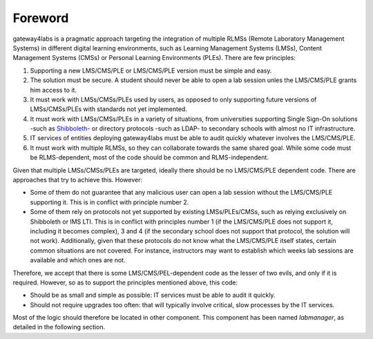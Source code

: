 Foreword
========

gateway4labs is a pragmatic approach targeting the integration of multiple RLMSs
(Remote Laboratory Management Systems) in different digital learning
environments, such as Learning Management Systems (LMSs), Content Management
Systems (CMSs) or Personal Learning Environments (PLEs). There are few
principles:

1. Supporting a new LMS/CMS/PLE or LMS/CMS/PLE version must be simple and easy.

2. The solution must be secure. A student should never be able to open a lab
   session unles the LMS/CMS/PLE grants him access to it.

3. It must work with LMSs/CMSs/PLEs used by users, as opposed to only supporting
   future versions of LMSs/CMSs/PLEs with standards not yet implemented.

4. It must work with LMSs/CMSs/PLEs in a variety of situations, from universities
   supporting Single Sign-On solutions -such as `Shibboleth
   <http://shibboleth.net/>`_- or directory protocols -such as LDAP- to
   secondary schools with almost no IT infrastructure.

5. IT services of entities deploying gateway4labs must be able to audit quickly
   whatever involves the LMS/CMS/PLE.

6. It must work with multiple RLMSs, so they can collaborate towards the same
   shared goal. While some code must be RLMS-dependent, most of the code should
   be common and RLMS-independent.

Given that multiple LMSs/CMSs/PLEs are targeted, ideally there should be no
LMS/CMS/PLE dependent code. There are approaches that try to achieve this.
However:

* Some of them do not guarantee that any malicious user can open a lab session
  without the LMS/CMS/PLE supporting it. This is in conflict with principle
  number 2.

* Some of them rely on protocols not yet supported by existing LMSs/PLEs/CMSs,
  such as relying exclusively on Shibboleth or IMS LTI. This is in conflict with
  principles number 1 (if the LMS/CMS/PLE does not support it, including it becomes
  complex), 3 and 4 (if the secondary school does not support that protocol, the
  solution will not work).  Additionally, given that these protocols do not know
  what the LMS/CMS/PLE itself states, certain common situations are not covered. For
  instance, instructors may want to establish which weeks lab sessions are
  available and which ones are not.

Therefore, we accept that there is some LMS/CMS/PEL-dependent code as the lesser
of two evils, and only if it is required. However, so as to support the
principles mentioned above, this code:

* Should be as small and simple as possible: IT services must be able to audit
  it quickly.

* Should not require upgrades too often: that will typically involve critical,
  slow processes by the IT services.

Most of the logic should therefore be located in other component. This component
has been named *labmanager*, as detailed in the following section.

